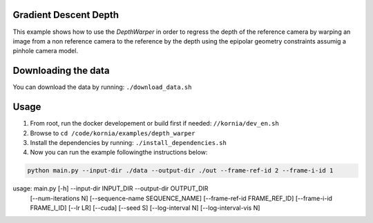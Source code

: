 Gradient Descent Depth
======================

This example shows how to use the `DepthWarper` in order to regress the depth of the reference camera by  warping an image from a non reference camera to the reference
by the depth using the epipolar geometry constraints assumig a pinhole camera model.

Downloading the data
====================

You can download the data by running:  ``./download_data.sh``

Usage
=====

1. From root, run the docker developement or build first if needed: ``//kornia/dev_en.sh``
2. Browse to ``cd /code/kornia/examples/depth_warper``
3. Install the dependencies by running: ``./install_dependencies.sh``
4. Now you can run the example followingthe instructions below:

.. code:: bash

  python main.py --input-dir ./data --output-dir ./out --frame-ref-id 2 --frame-i-id 1

.. code:: bash

usage: main.py [-h] --input-dir INPUT_DIR --output-dir OUTPUT_DIR
               [--num-iterations N] [--sequence-name SEQUENCE_NAME]
               [--frame-ref-id FRAME_REF_ID] [--frame-i-id FRAME_I_ID]
               [--lr LR] [--cuda] [--seed S] [--log-interval N]
               [--log-interval-vis N]

